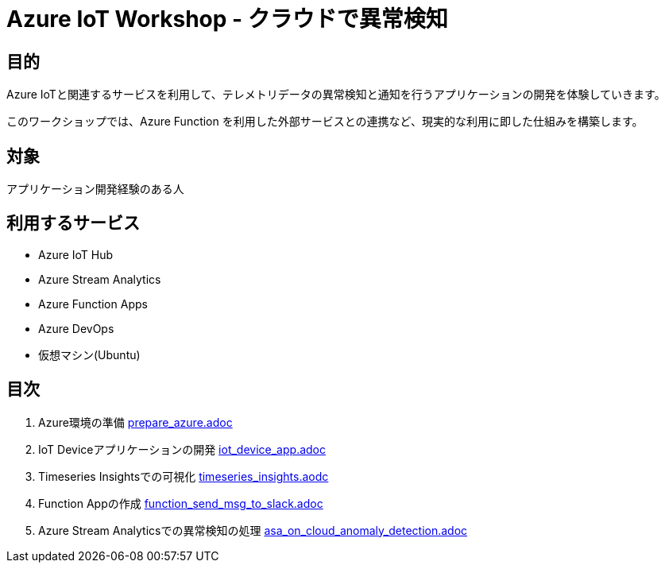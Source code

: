 # Azure IoT Workshop - クラウドで異常検知

## 目的
Azure IoTと関連するサービスを利用して、テレメトリデータの異常検知と通知を行うアプリケーションの開発を体験していきます。

このワークショップでは、Azure Function を利用した外部サービスとの連携など、現実的な利用に即した仕組みを構築します。

## 対象
アプリケーション開発経験のある人

## 利用するサービス

* Azure IoT Hub
* Azure Stream Analytics
* Azure Function Apps
* Azure DevOps
* 仮想マシン(Ubuntu)

## 目次

. Azure環境の準備 link:prepare_azure.adoc[]
. IoT Deviceアプリケーションの開発 link:iot_device_app.adoc[]
. Timeseries Insightsでの可視化 link:timeseries_insights.aodc[]
. Function Appの作成 link:function_send_msg_to_slack.adoc[]
. Azure Stream Analyticsでの異常検知の処理 link:asa_on_cloud_anomaly_detection.adoc[]
